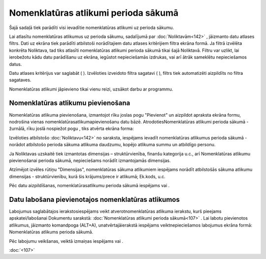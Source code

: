 .. 107 Nomenklatūras atlikumi perioda sākumā***************************************** 



Šajā sadaļā tiek parādīti visi ievadītie nomenklatūras atlikumi uz
perioda sākumu.

Lai atlasītu nomenklatūras atlikumus uz perioda sākumu, sadalījumā par
:doc:`Noliktavām<142>` , jāizmanto datu atlases filtrs. Dati uz ekrāna
tiek parādīti atbilstoši norādītajiem datu atlases kritērijiem filtra
ekrāna formā. Ja filtrā izvēlēta konkrēta Noliktava, tad tiks atlasīti
nomenklatūras atlikumi perioda sākumā tikai šajā Noliktavā. Filtru var
uzlikt, lai ierobežotu kādu datu parādīšanu uz ekrāna, iegūstot
nepieciešamās izdrukas, vai arī ātrāk sameklētu nepieciešamos datus.

Datu atlases kritērijus var saglabāt ( |images_ozols/24938.png| ).
Izvēloties izveidoto filtra sagatavi ( |images_ozols/24943.png| ),
filtrs tiek automatizēti aizpildīts no filtra sagataves.



Nomenklatūras atlikumi jāpievieno tikai vienu reizi, uzsākot darbu ar
programmu.


Nomenklatūras atlikumu pievienošana
```````````````````````````````````

Nomenklatūras atlikuma pievienošana, izmantojot rīku joslas pogu
"Pievienot" un aizpildot apraksta ekrāna formu, nodrošina vienas
nomenklatūrasatlikumapievienošanu datu bāzē. AtrodotiesNomenklatūras
atlikumi perioda sākumā - žurnālā, rīku joslā nospiežot pogu
|images_ozols/24708.png| , tiks atvērta ekrāna forma:



|images_ozols/25339.png|



Izvēloties atbilstošo :doc:`Noliktavu<142>` no saraksta, iespējams
ievadīt nomenklatūras atlikumus perioda sākumā - norādot atbilstošo
perioda sākuma atlikuma daudzumu, kopējo atlikuma summu un atbildīgo
personu.



Ja Noliktavas uzskaitē tiek izmantotas dimensijas – struktūrvienība,
finanšu kategorija u.c., arī Nomenklatūras atlikumu pievienošanai
perioda sākumā, nepieciešams norādīt izmantojamās dimensijas.

Atzīmējot izvēles rūtiņu "Dimensijas", nomenklatūras sākuma atlikumiem
iespējams norādīt atbilstošās sākuma atlikumu dimensijas -
struktūrvienību, kurā šis krājums/prece ir atlikumā; Ek.kods, u.c.



|images_ozols/25329.png|



Pēc datu aizpildīšanas, nomenklatūrasatlikumu perioda sākumā iespējams
|images_ozols/24615.jpg| vai |images_ozols/24617.jpg| .


Datu labošana pievienotajos nomenklatūras atlikumos
```````````````````````````````````````````````````

Labojumus saglabātajos ierakstosiespējams veikt atverotnomenklatūras
atlikuma ierakstu, kurš pieejams apskatei/labošanai Dokumentu
sarakstā: :doc:`Nomenklatūras atlikumi perioda sākumā<107>` . Lai
labotu pievienotos atlikumus, jāizmanto komandpoga
|images_ozols/24709.png| (ALT+A), unatvērtajāierakstā iespējams
veiktnepieciešamos labojumus ekrāna formā: Nomenklatūras atlikums
perioda sākumā.

Pēc labojumu veikšanas, veiktā izmaiņas iespējams
|images_ozols/24615.jpg| vai |images_ozols/24617.jpg| .

:doc:`<107>`

.. |images_ozols/24938.png| image:: images_ozols/24938.png
       :scale: 100%

.. |images_ozols/24943.png| image:: images_ozols/24943.png
       :scale: 100%

.. |images_ozols/24708.png| image:: images_ozols/24708.png
       :scale: 100%

.. |images_ozols/25339.png| image:: images_ozols/25339.png
       :scale: 100%

.. |images_ozols/25329.png| image:: images_ozols/25329.png
       :scale: 100%

.. |images_ozols/24615.jpg| image:: images_ozols/24615.jpg
       :scale: 100%

.. |images_ozols/24617.jpg| image:: images_ozols/24617.jpg
       :scale: 100%

.. |images_ozols/24709.png| image:: images_ozols/24709.png
       :scale: 100%

.. |images_ozols/24615.jpg| image:: images_ozols/24615.jpg
       :scale: 100%

.. |images_ozols/24617.jpg| image:: images_ozols/24617.jpg
       :scale: 100%

 